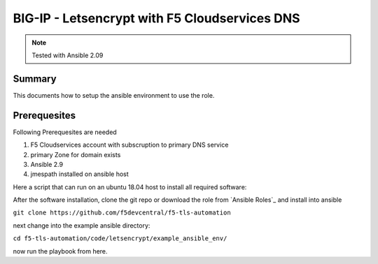 ==============================================
BIG-IP - Letsencrypt with F5 Cloudservices DNS
==============================================

.. note:: Tested with Ansible 2.09

*******
Summary
*******

This documents how to setup the ansible environment to use the role.

*************
Prerequesites
*************

Following Prerequesites are needed

1. F5 Cloudservices account with subscruption to primary DNS service
2. primary Zone for domain exists
3. Ansible 2.9
4. jmespath installed on ansible host

Here a script that can run on an ubuntu 18.04 host to install all required software:

.. literalinclude :: ubuntu_preparation.sh
   :language: bash`

After the software installation, clone the git repo or download the role from `Ansible Roles`_ and install into ansible

``git clone https://github.com/f5devcentral/f5-tls-automation``

next change into the example ansible directory:

``cd f5-tls-automation/code/letsencrypt/example_ansible_env/``

now run the playbook from here.
